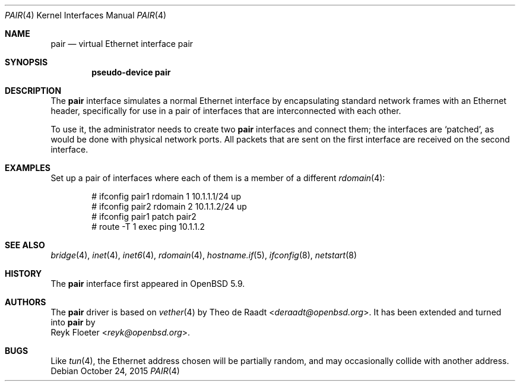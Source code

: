.\"	$OpenBSD: pair.4,v 1.1 2015/10/24 10:52:05 reyk Exp $
.\"
.\" Copyright (c) 2015 Reyk Floeter <reyk@openbsd.org>
.\" Copyright (c) 2009 Theo de Raadt <deraadt@openbsd.org>
.\"
.\" Permission to use, copy, modify, and distribute this software for any
.\" purpose with or without fee is hereby granted, provided that the above
.\" copyright notice and this permission notice appear in all copies.
.\"
.\" THE SOFTWARE IS PROVIDED "AS IS" AND THE AUTHOR DISCLAIMS ALL WARRANTIES
.\" WITH REGARD TO THIS SOFTWARE INCLUDING ALL IMPLIED WARRANTIES OF
.\" MERCHANTABILITY AND FITNESS. IN NO EVENT SHALL THE AUTHOR BE LIABLE FOR
.\" ANY SPECIAL, DIRECT, INDIRECT, OR CONSEQUENTIAL DAMAGES OR ANY DAMAGES
.\" WHATSOEVER RESULTING FROM LOSS OF USE, DATA OR PROFITS, WHETHER IN AN
.\" ACTION OF CONTRACT, NEGLIGENCE OR OTHER TORTIOUS ACTION, ARISING OUT OF
.\" OR IN CONNECTION WITH THE USE OR PERFORMANCE OF THIS SOFTWARE.
.\"
.Dd $Mdocdate: October 24 2015 $
.Dt PAIR 4
.Os
.Sh NAME
.Nm pair
.Nd virtual Ethernet interface pair
.Sh SYNOPSIS
.Cd "pseudo-device pair"
.Sh DESCRIPTION
The
.Nm
interface simulates a normal Ethernet interface by encapsulating
standard network frames with an Ethernet header, specifically for use
in a pair of interfaces that are interconnected with each other.
.Pp
To use it, the administrator needs to create two
.Nm
interfaces and connect them;
the interfaces are
.Sq patched ,
as would be done with physical network ports.
All packets that are sent on the first interface are received on the
second interface.
.Sh EXAMPLES
Set up a pair of interfaces where each of them is a member of a different
.Xr rdomain 4 :
.Bd -literal -offset indent
# ifconfig pair1 rdomain 1 10.1.1.1/24 up
# ifconfig pair2 rdomain 2 10.1.1.2/24 up
# ifconfig pair1 patch pair2
# route -T 1 exec ping 10.1.1.2
.Ed
.Sh SEE ALSO
.Xr bridge 4 ,
.Xr inet 4 ,
.Xr inet6 4 ,
.Xr rdomain 4 ,
.Xr hostname.if 5 ,
.Xr ifconfig 8 ,
.Xr netstart 8
.Sh HISTORY
The
.Nm
interface first appeared in
.Ox 5.9 .
.Sh AUTHORS
The
.Nm
driver is based on
.Xr vether 4
by
.An Theo de Raadt Aq Mt deraadt@openbsd.org .
It has been extended and turned into
.Nm
by
.An Reyk Floeter Aq Mt reyk@openbsd.org .
.Sh BUGS
Like
.Xr tun 4 ,
the Ethernet address chosen will be partially random, and may
occasionally collide with another address.
